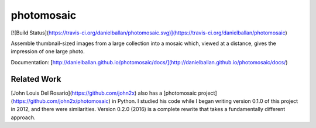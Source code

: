 photomosaic
===========

[![Build Status](https://travis-ci.org/danielballan/photomosaic.svg)](https://travis-ci.org/danielballan/photomosaic)

Assemble thumbnail-sized images from a large collection into a mosaic which,
viewed at a distance, gives the impression of one large photo.

Documentation: [http://danielballan.github.io/photomosaic/docs/](http://danielballan.github.io/photomosaic/docs/)

Related Work
------------
[John Louis Del Rosario](https://github.com/john2x) also has a
[photomosaic project](https://github.com/john2x/photomosaic) in Python. I
studied his code while I began writing version 0.1.0 of this project in 2012,
and there were similarities. Version 0.2.0 (2016) is a complete rewrite that
takes a fundamentally different approach.


